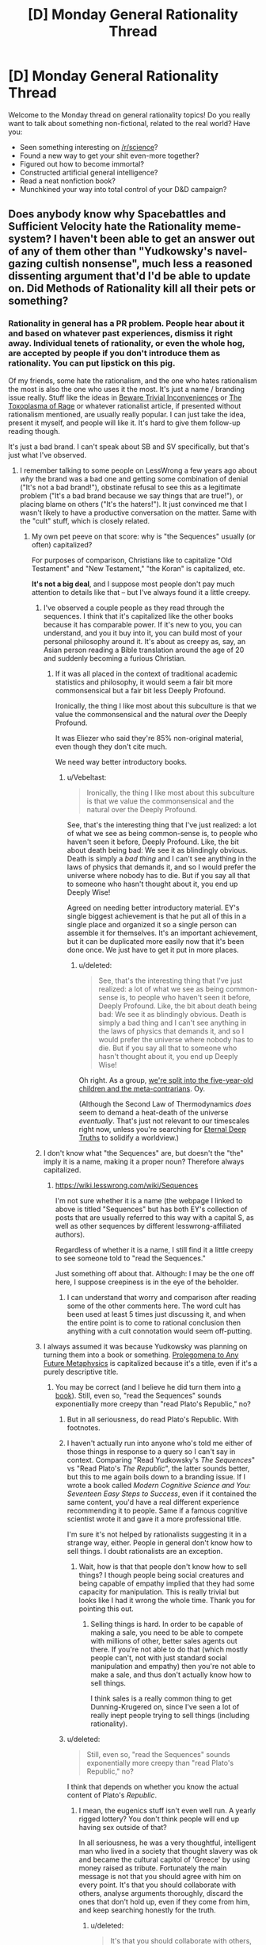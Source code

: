 #+TITLE: [D] Monday General Rationality Thread

* [D] Monday General Rationality Thread
:PROPERTIES:
:Author: AutoModerator
:Score: 26
:DateUnix: 1450710299.0
:DateShort: 2015-Dec-21
:END:
Welcome to the Monday thread on general rationality topics! Do you really want to talk about something non-fictional, related to the real world? Have you:

- Seen something interesting on [[/r/science]]?
- Found a new way to get your shit even-more together?
- Figured out how to become immortal?
- Constructed artificial general intelligence?
- Read a neat nonfiction book?
- Munchkined your way into total control of your D&D campaign?


** Does anybody know why Spacebattles and Sufficient Velocity hate the Rationality meme-system? I haven't been able to get an answer out of any of them other than "Yudkowsky's navel-gazing cultish nonsense", much less a reasoned dissenting argument that'd I'd be able to update on. Did Methods of Rationality kill all their pets or something?
:PROPERTIES:
:Author: Vebeltast
:Score: 17
:DateUnix: 1450740919.0
:DateShort: 2015-Dec-22
:END:

*** Rationality in general has a PR problem. People hear about it and based on whatever past experiences, dismiss it right away. Individual tenets of rationality, or even the whole hog, are accepted by people if you don't introduce them as rationality. You can put lipstick on this pig.

Of my friends, some hate the rationalism, and the one who hates rationalism the most is also the one who uses it the most. It's just a name / branding issue really. Stuff like the ideas in [[http://lesswrong.com/lw/f1/beware_trivial_inconveniences/][Beware Trivial Inconveniences]] or [[http://slatestarcodex.com/2014/12/17/the-toxoplasma-of-rage/][The Toxoplasma of Rage]] or whatever rationalist article, if presented without rationalism mentioned, are usually really popular. I can just take the idea, present it myself, and people will like it. It's hard to give them follow-up reading though.

It's just a bad brand. I can't speak about SB and SV specifically, but that's just what I've observed.
:PROPERTIES:
:Author: blazinghand
:Score: 16
:DateUnix: 1450749599.0
:DateShort: 2015-Dec-22
:END:

**** I remember talking to some people on LessWrong a few years ago about /why/ the brand was a bad one and getting some combination of denial ("It's not a bad brand!"), obstinate refusal to see this as a legitimate problem ("It's a bad brand because we say things that are true!"), or placing blame on others ("It's the haters!"). It just convinced me that I wasn't likely to have a productive conversation on the matter. Same with the "cult" stuff, which is closely related.
:PROPERTIES:
:Author: alexanderwales
:Score: 14
:DateUnix: 1450759003.0
:DateShort: 2015-Dec-22
:END:

***** My own pet peeve on that score: why is "the Sequences" usually (or often) capitalized?

For purposes of comparison, Christians like to capitalize "Old Testament" and "New Testament," "the Koran" is capitalized, etc.

*It's not a big deal*, and I suppose most people don't pay much attention to details like that -- but I've always found it a little creepy.
:PROPERTIES:
:Score: 12
:DateUnix: 1450760105.0
:DateShort: 2015-Dec-22
:END:

****** I've observed a couple people as they read through the sequences. I think that it's capitalized like the other books because it has comparable power. If it's new to you, you can understand, and you it buy into it, you can build most of your personal philosophy around it. It's about as creepy as, say, an Asian person reading a Bible translation around the age of 20 and suddenly becoming a furious Christian.
:PROPERTIES:
:Author: Vebeltast
:Score: 8
:DateUnix: 1450761576.0
:DateShort: 2015-Dec-22
:END:

******* If it was all placed in the context of traditional academic statistics and philosophy, it would seem a fair bit more commonsensical but a fair bit less Deeply Profound.

Ironically, the thing I like most about this subculture is that we value the commonsensical and the natural /over/ the Deeply Profound.

It was Eliezer who said they're 85% non-original material, even though they don't cite much.

We need way better introductory books.
:PROPERTIES:
:Score: 7
:DateUnix: 1450796908.0
:DateShort: 2015-Dec-22
:END:

******** u/Vebeltast:
#+begin_quote
  Ironically, the thing I like most about this subculture is that we value the commonsensical and the natural over the Deeply Profound.
#+end_quote

See, that's the interesting thing that I've just realized: a lot of what we see as being common-sense is, to people who haven't seen it before, Deeply Profound. Like, the bit about death being bad: We see it as blindingly obvious. Death is simply a /bad thing/ and I can't see anything in the laws of physics that demands it, and so I would prefer the universe where nobody has to die. But if you say all that to someone who hasn't thought about it, you end up Deeply Wise!

Agreed on needing better introductory material. EY's single biggest achievement is that he put all of this in a single place and organized it so a single person can assemble it for themselves. It's an important achievement, but it can be duplicated more easily now that it's been done once. We just have to get it put in more places.
:PROPERTIES:
:Author: Vebeltast
:Score: 3
:DateUnix: 1450821680.0
:DateShort: 2015-Dec-23
:END:

********* u/deleted:
#+begin_quote
  See, that's the interesting thing that I've just realized: a lot of what we see as being common-sense is, to people who haven't seen it before, Deeply Profound. Like, the bit about death being bad: We see it as blindingly obvious. Death is simply a bad thing and I can't see anything in the laws of physics that demands it, and so I would prefer the universe where nobody has to die. But if you say all that to someone who hasn't thought about it, you end up Deeply Wise!
#+end_quote

Oh right. As a group, [[http://lesswrong.com/lw/2pv/intellectual_hipsters_and_metacontrarianism/][we're split into the five-year-old children and the meta-contrarians]]. Oy.

(Although the Second Law of Thermodynamics /does/ seem to demand a heat-death of the universe /eventually/. That's just not relevant to our timescales right now, unless you're searching for [[http://meaningness.com/preview-eternalism-and-nihilism][Eternal Deep Truths]] to solidify a worldview.)
:PROPERTIES:
:Score: 2
:DateUnix: 1450821839.0
:DateShort: 2015-Dec-23
:END:


****** I don't know what "the Sequences" are, but doesn't the "the" imply it is a name, making it a proper noun? Therefore always capitalized.
:PROPERTIES:
:Author: Vicioustiger
:Score: 2
:DateUnix: 1450762429.0
:DateShort: 2015-Dec-22
:END:

******* [[https://wiki.lesswrong.com/wiki/Sequences]]

I'm not sure whether it is a name (the webpage I linked to above is titled "Sequences" but has both EY's collection of posts that are usually referred to this way with a capital S, as well as other sequences by different lesswrong-affiliated authors).

Regardless of whether it is a name, I still find it a little creepy to see someone told to "read the Sequences."

Just something off about that. Although: I may be the one off here, I suppose creepiness is in the eye of the beholder.
:PROPERTIES:
:Score: 4
:DateUnix: 1450763024.0
:DateShort: 2015-Dec-22
:END:

******** I can understand that worry and comparison after reading some of the other comments here. The word cult has been used at least 5 times just discussing it, and when the entire point is to come to rational conclusion then anything with a cult connotation would seem off-putting.
:PROPERTIES:
:Author: Vicioustiger
:Score: 3
:DateUnix: 1450764089.0
:DateShort: 2015-Dec-22
:END:


****** I always assumed it was because Yudkowsky was planning on turning them into a book or something. [[https://en.wikipedia.org/wiki/Prolegomena_to_Any_Future_Metaphysics][Prolegomena to Any Future Metaphysics]] is capitalized because it's a title, even if it's a purely descriptive title.
:PROPERTIES:
:Author: blazinghand
:Score: 2
:DateUnix: 1450811788.0
:DateShort: 2015-Dec-22
:END:

******* You may be correct (and I believe he did turn them into [[http://www.amazon.com/Rationality-From-Zombies-Eliezer-Yudkowsky-ebook/dp/B00ULP6EW2][a book]]). Still, even so, "read the Sequences" sounds exponentially more creepy than "read Plato's Republic," no?
:PROPERTIES:
:Score: 3
:DateUnix: 1450812858.0
:DateShort: 2015-Dec-22
:END:

******** But in all seriousness, do read Plato's Republic. With footnotes.
:PROPERTIES:
:Author: Rhamni
:Score: 3
:DateUnix: 1450814092.0
:DateShort: 2015-Dec-22
:END:


******** I haven't actually run into anyone who's told me either of those things in response to a query so I can't say in context. Comparing "Read Yudkowsky's /The Sequences/" vs "Read Plato's /The Republic/", the latter sounds better, but this to me again boils down to a branding issue. If I wrote a book called /Modern Cognitive Science and You: Seventeen Easy Steps to Success/, even if it contained the same content, you'd have a real different experience recommending it to people. Same if a famous cognitive scientist wrote it and gave it a more professional title.

I'm sure it's not helped by rationalists suggesting it in a strange way, either. People in general don't know how to sell things. I doubt rationalists are an exception.
:PROPERTIES:
:Author: blazinghand
:Score: 3
:DateUnix: 1450814140.0
:DateShort: 2015-Dec-22
:END:

********* Wait, how is that that people don't know how to sell things? I though people being social creatures and being capable of empathy implied that they had some capacity for manipulation. This is really trivial but looks like I had it wrong the whole time. Thank you for pointing this out.
:PROPERTIES:
:Author: aintso
:Score: 1
:DateUnix: 1450914599.0
:DateShort: 2015-Dec-24
:END:

********** Selling things is hard. In order to be capable of making a sale, you need to be able to compete with millions of other, better sales agents out there. If you're not able to do that (which mostly people can't, not with just standard social manipulation and empathy) then you're not able to make a sale, and thus don't actually know how to sell things.

I think sales is a really common thing to get Dunning-Krugered on, since I've seen a lot of really inept people trying to sell things (including rationality).
:PROPERTIES:
:Author: alexanderwales
:Score: 3
:DateUnix: 1450934366.0
:DateShort: 2015-Dec-24
:END:


******** u/deleted:
#+begin_quote
  Still, even so, "read the Sequences" sounds exponentially more creepy than "read Plato's Republic," no?
#+end_quote

I think that depends on whether you know the actual content of Plato's /Republic/.
:PROPERTIES:
:Score: 2
:DateUnix: 1450825344.0
:DateShort: 2015-Dec-23
:END:

********* I mean, the eugenics stuff isn't even well run. A yearly rigged lottery? You don't think people will end up having sex outside of that?

In all seriousness, he was a very thoughtful, intelligent man who lived in a society that thought slavery was ok and became the cultural capitol of 'Greece' by using money raised as tribute. Fortunately the main message is not that you should agree with him on every point. It's that you should collaborate with others, analyse arguments thoroughly, discard the ones that don't hold up, even if they come from him, and keep searching honestly for the truth.
:PROPERTIES:
:Author: Rhamni
:Score: 2
:DateUnix: 1450829024.0
:DateShort: 2015-Dec-23
:END:

********** u/deleted:
#+begin_quote
  It's that you should collaborate with others, analyse arguments thoroughly, discard the ones that don't hold up, even if they come from him, and keep searching honestly for the truth.
#+end_quote

And also that slave-taking is fine, virtue-ethics is a thing, all objects are mere projections of perfect Forms that live in a Heaven of Ideas, etc.

Frankly, I'm not willing to let any one thinker or group of thinkers claim ownership over basic critical thinking, in the same way that they don't get to "own" physics.
:PROPERTIES:
:Score: 2
:DateUnix: 1450830887.0
:DateShort: 2015-Dec-23
:END:

*********** Fair enough, although I will point out that in Plato's imagined Republic, there are no slaves. There is a caste system, but all the material wealth stays at the bottom, while political power comes with forced asceticism and gender egalitarianism. Children are assigned caste independently of their parents, depending on how well they do in school (although the eugenics program suggests he expects most apples to fall near the tree). It's clearly far from a society I or others of today would endorse, but while the realm of the forms and all that jazz is plainly silly, the critical thinking was presented in a way that helped me become more interested in philosophy. Obviously Plato does not 'own' critical thinking, but he's an early master of it.

He is not in any way mandatory reading, but he was an excellent starting point for me, and I still enjoy reading a dialogue every now and then.
:PROPERTIES:
:Author: Rhamni
:Score: 2
:DateUnix: 1450834762.0
:DateShort: 2015-Dec-23
:END:


**** The problem with talking about "rationalism" like this is that you seem to be conflating multiple ideas. It's like, rationalism is about making smart choices, which noone can argue against, and then oh by the way, you're supposed to believe in evil AIs going FOOM and donate to Yudkowski now.
:PROPERTIES:
:Author: Uncaffeinated
:Score: 9
:DateUnix: 1450754266.0
:DateShort: 2015-Dec-22
:END:

***** Good point! That's what I'm talking about.

There's definitely some terminology problems here. "Rationalism" as it is used refers to a bunch of different ideas, some of which people like, and some of which people do not. This is exactly why, when you want to talk the things you want to share, you don't call it rationalism.

In a similar vein, when I try to introduce other things (like socialism or libertarianism or whatever charged idea there is) I don't call them by name. Names and labels hurt people's ability to be good about this kind of thing.
:PROPERTIES:
:Author: blazinghand
:Score: 12
:DateUnix: 1450756307.0
:DateShort: 2015-Dec-22
:END:


***** Also, "rationalism" means Descartes and "rational" has a tendency to be used as "Think what I tell you to!"
:PROPERTIES:
:Score: 3
:DateUnix: 1450797115.0
:DateShort: 2015-Dec-22
:END:


*** I'd guess because they have had a number of obnoxious posters trying to encourage people to read less wrong or support the singularity institute. Probably also bits of appealing to Yudkowsky as an authoritative source despite his lacking of credentials the opponent would find meaningful.

There was/is a personality cult around Elizier because of the halo effect and people creating an image of him as a person based only on his high rated and carefully crafted posts.

While lesswrong has a number of transhumanist memes, the ones that are only really associated with lesswrong tend to be the weird and implausible ones like the A.I foom theory, worry over existential risk, roko's basilisk, cryonics and overuse of the word rationalist as an adjective.

The community does resemble a religion in a number of respects. The meetups, solstice celebrations, the insular community, the weird beliefs and most importantly the appeals for money from the machine intelligence research institute (formerly known as the singularity institute)

People do stereotype members of the rationalist community. They are wrong to write the community off as a whole but they do have a point. The people that do deliberately advertise that they belong in this community tend to be the obnoxious posters I mentioned earlier.
:PROPERTIES:
:Author: MrCogmor
:Score: 10
:DateUnix: 1450745846.0
:DateShort: 2015-Dec-22
:END:


*** [deleted]
:PROPERTIES:
:Score: 4
:DateUnix: 1450788947.0
:DateShort: 2015-Dec-22
:END:

**** ...Last time I saw them, maybe a month ago? Tim Josling was in the process of doing that when I poked the Less Wrong slack chat to see if it was interesting, testing how hard it was for random people on the subway to pick up some of the simpler ideas against bias. Maybe we're just hanging out with different rationalists?
:PROPERTIES:
:Author: Vebeltast
:Score: 8
:DateUnix: 1450795905.0
:DateShort: 2015-Dec-22
:END:


**** Last week my roommate was very pissed off at how hard it would be to run an independent study on bacopa monnieri, compared to quick and dirty trials we can run on other drugs.

Yesterday I tried to make coloured-flame candles and used basic science throughout. I used basic science to figure out seam strength when bonding two pieces of mylar space blanket together just last week.

We constantly use science to binary search though our 3D printers' problem space.

Science is not what lesswrong brings to the table though. It's impossible to do any kind of engineering job without at least a basic adherence to the scientific method.

A lot of the rationality techniques that I value most aren't just basic science though. When I did a CFAR workshop that was something that kept coming up, the cost of information and dealing with uncertainty.

As an individual, you don't have the time or resources to test your questions against reality.

Take, as an example, the question of what career to take, or which job offer to take. The scientific method won't help you here.

People conflait lesswrong style rationality with science because +they+we talk about science a lot. But science is only one tool in the toolkit, and although it's often useful in my day to day life, it's only useful when your claims are testable.

The practical explanations of cognitive biases, cached thoughts, etc are really what make it a useful toolkit.
:PROPERTIES:
:Author: traverseda
:Score: 3
:DateUnix: 1450818438.0
:DateShort: 2015-Dec-23
:END:

***** Why did you need to bond two space blankets?
:PROPERTIES:
:Author: SvalbardCaretaker
:Score: 1
:DateUnix: 1450829572.0
:DateShort: 2015-Dec-23
:END:

****** I want to build a space blanket tent, like the double walled inflatables they use near the arctic.

I like a lot of the libertarian ideas around start up cities and seasteading, but using conventional construction the startup costs are just too high. I'd like inexpensive open source infrastructure to be a thing.

This is an early test in patterning mylar to make a sort of bubble-wrap type surface. About soft-ball sized bubbles.

One of my other goals, well more of an aesthetic then a goal, is self-sufficiency and ultra portability. This potentially tackles that pretty well as well.

I also have most of a yurt. It's a lot less portable then my ideal, and probably unreasonably expensive to heat then the mylar if it works well.
:PROPERTIES:
:Author: traverseda
:Score: 2
:DateUnix: 1450837162.0
:DateShort: 2015-Dec-23
:END:

******* I think inexpensive land construction is pretty much a solved problem now that house-printers are out, so you can focus on solving "portable shelter"!

Sounds nice.
:PROPERTIES:
:Author: SvalbardCaretaker
:Score: 1
:DateUnix: 1450838946.0
:DateShort: 2015-Dec-23
:END:

******** Are house printers actually cheaper than building a house the normal way?
:PROPERTIES:
:Author: ayrvin
:Score: 2
:DateUnix: 1450916391.0
:DateShort: 2015-Dec-24
:END:

********* not yet. Technology not yet fully developed, low hanging fruit not yet picked, no economy of scale etc. However, unlike 3D printing complex objects, where economy of scale and build quality really favour a centralized approach (despite what 3d printing enthusiasts say) house printing does not have the same issues.

However, seeing that labor costs make about 50% of house projects the advantages should be obvious. Naturally not all or even most of that is going to be masonry, (maybe 20?) but you should be able to have reduced build times as well. House owners and investors should like hugely reduced build times.

The construction savings are most evident if the houses you build dont need a lot of afterwork finish, eg. basic houses, shelter for the very poor or refugees. Without tons of plumbing, internal wiring, a basement etc. This is where we expect to see first widespread deployment, and indeed that is where we see the stories currently breaking taking place.

TDLR: Extremely basic houses, yes. Modern amenietes(?), developed world houses, not so much, and not until a while.
:PROPERTIES:
:Author: SvalbardCaretaker
:Score: 1
:DateUnix: 1450918003.0
:DateShort: 2015-Dec-24
:END:


******** House printers have a bunch of problems. Cement isn't that good of a material, for one thing. Another is that they have serious problems with overhangs.
:PROPERTIES:
:Author: traverseda
:Score: 1
:DateUnix: 1450892662.0
:DateShort: 2015-Dec-23
:END:


*** What is the rationality meme-system?
:PROPERTIES:
:Score: 6
:DateUnix: 1450741438.0
:DateShort: 2015-Dec-22
:END:

**** The memplex of Xrisk,AI-Xrisk, effective altruism, human biases,bayesian calculation, and evopsych that originated on lesswrong.com. Eg. Harry Potter James Evans Verres style thinking.
:PROPERTIES:
:Author: SvalbardCaretaker
:Score: 15
:DateUnix: 1450743721.0
:DateShort: 2015-Dec-22
:END:


**** Basically anything related to Rationality as used here, utilitarianism, friendly AI, existential risk, etcetera. I've seen hostile reactions to the mere mention of biases, black swans, or recursive self improvement.I can't figure out why, either, because the reaction is never explained past "it's nonsense".
:PROPERTIES:
:Author: Vebeltast
:Score: 9
:DateUnix: 1450744753.0
:DateShort: 2015-Dec-22
:END:

***** Considering how much sufficient velocity and space battles pushes for starships that make very little sense, I'm pretty sure the "it's Nonsense" thing is not the real answer. But they as a total group might now know themselves.

Incidentally I've started crossposting a story that is threaded with a whole bunch of rationality stuff to their forums and responses are pretty positive so I think it's likely that their actually more concerned with the 'dressings' of rationality being distasteful and not the actual core ideas.
:PROPERTIES:
:Author: Nighzmarquls
:Score: 12
:DateUnix: 1450746927.0
:DateShort: 2015-Dec-22
:END:

****** [deleted]
:PROPERTIES:
:Score: 8
:DateUnix: 1450754084.0
:DateShort: 2015-Dec-22
:END:

******* While Eliezer's first post yelling at Roko was a very unfortunate, and the least calm thing I've ever seen him write, I think it's painfully clear that it's a non-issue E. and all of Less Wrong have no interest in talking about, but others like to bring it up again and again because it sounds silly, especially if you haven't read anything about all the stuff you need to read about for the idea to make sense.

I have tried to give Less Wrong a chance a few times, but it doesn't capture my attention. I read a few sequences every now and then, I like this sub, and... well, that's about it.
:PROPERTIES:
:Author: Rhamni
:Score: 3
:DateUnix: 1450786161.0
:DateShort: 2015-Dec-22
:END:


******* u/Vebeltast:
#+begin_quote
  It was reading about Yudkowsky, MIRI, and the reaction to Roko's basilisk.
#+end_quote

I guess that's sort of what I'm wondering about. Spacebattles et al. seem to be completely on board with 95% of the individual ideas if presented on their own - all you really have to do is rephrase them and post them in isolation - but if you mention that you got it from LW it's suddenly rejected. As if the argument's validity is somehow dependent on who came up with it first. "They're rejecting what they see as a cult" might explain that, though.
:PROPERTIES:
:Author: Vebeltast
:Score: 2
:DateUnix: 1450795556.0
:DateShort: 2015-Dec-22
:END:

******** People don't like to be fed "hooks" where you start with seemingly commonsensical ideas and end up with radical, implausible-sounding stuff, at least not as Author Tract-y stories. If you think your logic is airtight, you'll usually just talk to scholars. If you want to write a story, you keep the weird-logic in the background and let people work things out on their own.

People have very little reason to shift their fundamental, semi-metaphysical beliefs about the world just because someone's preaching at them. In fact, it's rude and gets people mad.
:PROPERTIES:
:Score: 5
:DateUnix: 1450799187.0
:DateShort: 2015-Dec-22
:END:


***** "Black swans" are indeed a load of bullshit. If your model (eg: Black-Scholes Equation) puts an extraordinarily low probability on an event (eg: demand-starved, debt-driven financial crisis) that other models (eg: conventional Keynesianism) called practically inevitable, and which has happened before (Great Depression), /it's just a bad model./
:PROPERTIES:
:Score: 3
:DateUnix: 1450797321.0
:DateShort: 2015-Dec-22
:END:

****** ...Yes? AFAIK "black swans" are just another manifestation of optimism bias. If you can deal with your optimism bias directly by saying "my model is probably not as right as I think it is and I should prepare fallbacks for if it turns out to be an awful model", great! If not - and this is probably the case more often than not - here's another tool you can use to formalize (and therefore regress-toward-mean the success rate of) the process of removing optimism bias.
:PROPERTIES:
:Author: Vebeltast
:Score: 1
:DateUnix: 1450822146.0
:DateShort: 2015-Dec-23
:END:

******* See, I was under the impression that Nicholas Taleb had introduced this weirdo idea of "Black Swan" events /not/ as flaws in your model, but instead as /innately unpredictable events/ which no reasonable model could hope to capture, but which nevertheless occur frequently enough that we all need to make "antifragile" policies for responding to them.
:PROPERTIES:
:Score: 1
:DateUnix: 1450822311.0
:DateShort: 2015-Dec-23
:END:

******** Hmm, that might be the disagreement. To me, "there exist innately unpredictable events" means "there is a theoretical cap on the accuracy of any model". Which, maybe? Map-territory distinctions and computational complexity theory do suggest to me that there are systems which can produce events that couldn't have been predicted by any model simpler than the system itself.
:PROPERTIES:
:Author: Vebeltast
:Score: 2
:DateUnix: 1450822845.0
:DateShort: 2015-Dec-23
:END:


*** Well I can't speak for them, but I can say why I don't like it.

At its worse, the community seems more like a cult than a group of people interested in overcoming biases and well thought out fiction.

For example, Friendly AI/Singularity stuff is just Rapture without the Jesus, AI-X Risk is Caveman Scifi for the modern age, Roko's Basilisk is Pascal's Wager with the serial numbers filed off (though at least noone takes that seriously) etc.

For all its focus on being rational, there's a lot of outlandish ideas passed around without any critical thinking.
:PROPERTIES:
:Author: Uncaffeinated
:Score: 4
:DateUnix: 1450753719.0
:DateShort: 2015-Dec-22
:END:

**** And this is why our cult leader's most under-appreciated saying is, "Beware things that are fun to argue about."
:PROPERTIES:
:Score: 4
:DateUnix: 1450799291.0
:DateShort: 2015-Dec-22
:END:


**** u/Vebeltast:
#+begin_quote
  any critical thinking
#+end_quote

Perhaps the critical thinking is there you just haven't seen it being done? For example, it sounds like you're conflating [[http://www.yudkowsky.net/singularity/schools/][at least two of the different versions of the singularity]]. I mean, a recursive self-improvement explosion is clearly a thing that could actually happen - we could do it ourselves pretty trivially if we didn't have all these hangups about medical research with psychedelics or if we dumped a spacex-sized pile of money into brain-computer interfaces - and the risk of unfriendly AI is obvious enough that /Hollywood/ has been making movies about it since the 60's, though as always [[http://www.fimfiction.net/story/62074/1/friendship-is-optimal/prologue-equestria-online][the real deal would be much more subtle and horrifying]]. I'll give you the initial response to the Basilisk, though; it's a non-issue now that people have realized that it's a wager and deployed the general-purpose wager countermeasure, but the flawed memetic form is still floating around causing problems.

I can see how it would be extremely cultish if viewed from the outside, though. It's a large, obviously coherent system of beliefs, with a consistent core and an unusual but relevant and deep-sounding response for many situations, and that gives it the [[http://lesswrong.com/lw/k8/how_to_seem_and_be_deep/][seemings and feelings of deepness]] that you usually only see in religions. And then it comes down to whether your first impression suggests "Bible" or "Dianetics".

Probably explains why 95% of it is well-received if delivered on its own. Without the rest of the large mass giving it unusual coherence and consistency, it seems like just an awesome idea rather than a cult. Which would kind of explain the success I've had directing unsuspecting people to just the sequences, since by the time they've gotten to critical mass they've bought into most of what they've read.
:PROPERTIES:
:Author: Vebeltast
:Score: 2
:DateUnix: 1450795277.0
:DateShort: 2015-Dec-22
:END:

***** I suppose this is a side tangent, but I'm fairly skeptical about the scope for recursive self improvement.

First off, it's hard to make an argument that doesn't already apply to human history. Education will make people smarter, and then they figure out better method of education and so on. Technology makes people more effective and then they invent better technology, etc. Humans have been improving themselves for centuries, and the pace of technological advance has obviously increased, but there's no sign of a /hyperbolic/ takeoff, and I don't think there ever will be.

The other issue is that it flies in the face of all evidence and theory. Theoretical Computer Science gives us a lot of examples where there are hard limits on self improving processes. But FOOM advocates just ignore that and assume that all the problems that matter in real life are actually easy ones where complexity arguments don't apply, somehow.

Sometimes they get sloppy and ignore complexity entirely. If your story about FOOM AI involves it solving NP Hard problems, you should probably rethink your ideas, not the other way around. And yes, I know that P != NP isn't technically proven, but noone seriously doubts it, and if you want to be pedantic, you could substitute something like the Halting Problem, which people often implicitly assume AIs can solve.

There's also this weird obsession with simulations, without any real consideration of the complexity involved. My favorite was the story about a computer that could simulate the entire universe, /including/ /iteself/ with perfect accuracy in faster than real time. But pretty much any time simulations comes up, there's a lot of wooly thinking.
:PROPERTIES:
:Author: Uncaffeinated
:Score: 6
:DateUnix: 1450799332.0
:DateShort: 2015-Dec-22
:END:

****** I don't really know anything about these questions, but my first (and perhaps very naive) reaction to this: isn't the mere possibility that the takeoff could be very fast and the computational problems tractable something to be worried about?

For example, if you were 95% confident that one of your objections here would hold in real life, that still leaves a 5% chance of potential disaster.
:PROPERTIES:
:Score: 3
:DateUnix: 1450812691.0
:DateShort: 2015-Dec-22
:END:

******* In /Superintelligence/ Bostrom argues that medium or fast takeoff is more likely than slow takeoff, a sentiment which is echoed by a fair number of people on LessWrong. There was a recent article by Scott Alexander that said he thinks we live in a world where the jump from infrahuman to superhuman is going to be very fast.

If the argument were "fast takeoff is unlikely but given the risks involved it's still something that we should take seriously" it would be a lot more palatable (though then it might read like Pascal's mugging). Unfortunately, I think there's also a tendency within the LessWrong crowd to first argue that FOOM AI is possible and then treat it as though it's probable, which doesn't do them any favors, especially given the lack of rigor applied to the question of probability.
:PROPERTIES:
:Author: alexanderwales
:Score: 6
:DateUnix: 1450813330.0
:DateShort: 2015-Dec-22
:END:

******** u/deleted:
#+begin_quote
  There was a recent article by Scott Alexander that said he thinks we live in a world where the jump from infrahuman to superhuman is going to be very fast.
#+end_quote

He's entirely wrong about that. Even Eliezer and Bostrom's arguments rely on the AI starting out /human-level/ intelligent, that is, capable of doing the computer-programming tasks necessary to improve itself usefully. A jump from "cow" to "superhuman" is so implausible I'd buy "someone deliberately upgraded it" first.
:PROPERTIES:
:Score: 1
:DateUnix: 1450830423.0
:DateShort: 2015-Dec-23
:END:


******* There are a lot of other unlikely but possible disasters to worry about though. What if runaway climate change triggers a feedback loop which makes the earth uninhabitable? What if a new killer disease emerges? What if an asteroid hits the earth?
:PROPERTIES:
:Author: Uncaffeinated
:Score: 1
:DateUnix: 1450833736.0
:DateShort: 2015-Dec-23
:END:

******** We should worry about all of these!

I can't speak for the lesswrong people who are into AI risk research, but I imagine they would say that there are already a lot of people thinking about climate change; NASA is launching a mission to [[https://www.nasa.gov/content/what-is-nasa-s-asteroid-redirect-mission][redirect an asteroid]]; but comparatively fewer people are seriously thinking about AI risk.
:PROPERTIES:
:Score: 1
:DateUnix: 1450835416.0
:DateShort: 2015-Dec-23
:END:


****** u/Vebeltast:
#+begin_quote
  but there's no sign of a hyperbolic takeoff, and I don't think there ever will be.
#+end_quote

My understanding is that you don't really need hyperbolic takeoff, or even a move move up the computational complexity hierarchy, to get hard a disastrously hard takeoff. All you really need is to move your intelligence off electrochemical computational platforms and onto semiconductors, which gives you something like a factor of 1e8 speedup. Then you accidentally raise a single hyper-fast serial killer without having an equally performant police department in place, and creating that equally performant police department is chicken-and-egg problem.
:PROPERTIES:
:Author: Vebeltast
:Score: 2
:DateUnix: 1450823729.0
:DateShort: 2015-Dec-23
:END:

******* There isn't really any reason to believe in a hard takeoff at all. AI is a large and extremely active field, so there aren't any low hanging fruit. Noone's going to come up with a 1000x improvement overnight.
:PROPERTIES:
:Author: Uncaffeinated
:Score: 1
:DateUnix: 1450833958.0
:DateShort: 2015-Dec-23
:END:


****** Oh, /lovely/, I've always hoped someone would raise the /realistic/ objections!

#+begin_quote
  The other issue is that it flies in the face of all evidence and theory. Theoretical Computer Science gives us a lot of examples where there are hard limits on self improving processes. But FOOM advocates just ignore that and assume that all the problems that matter in real life are actually easy ones where complexity arguments don't apply, somehow.
#+end_quote

I think this is a problem of communication between the theoretical computer scientists (huh, do I count as that?), and the computer-science undergrads, and the general public.

As I recall about NP-completeness for instance, there are many NP-complete problems in which, if an Oracle of some sort gives you 1/3 of the solution, the rest is poly-time computable from that third. Many NP-complete or NP-hard problems can be /approximately/ answered in tractable time. "Best" answers to many questions are intractable, but merely "good" answers are actually pretty easy.

(For example, the non-convex optimization involved in modern deep learning is NP, but /as it turns out/, most local minima in deep learning loss functions tend to be very near each-other, so we don't actually care which one we get, and stochastic gradient descent unto a local minimum is basically linear-time in the number of samples we learn from.)

The thing is, if you just read through the above, you now know more about computational trade-offs than average, because for some reason we tend not to tell undergrads about those "approximation" thingies.

This is /important/, since [[http://danroy.org/papers/FreRoyTen-Turing.pdf][thinking is quite probably conditional simulation]] and [[http://web.mit.edu/pbatt/www/publications/HamrBattTene11CogSci33.pdf][coarse stochastic approximations to true theories can still yield very useful results]].

We then get the nasty question of: well, what if your "AI" has a good theory of how to trade-off resources like time and memory for empirical accuracy and precision of its models? Perhaps a [[http://rspa.royalsocietypublishing.org/content/469/2153/20120683][theory of decision-making with information-processing costs]], cast in terms of the physics that apply to living minds?

In those cases, you certainly can't get some nigh-magical FOOM. But you very likely /can/ get something that is considerably more worrisome because it requires actual expertise to understand and can't be explained neatly to laypeople. Long story short, we often only /care/ about aspects of a problem which /can/ be answered tractably, and we /definitely/ care about tractability when it's a choice between losing a /little/ precision versus /gajillions of years/ of compute-time, and we should assume that halfway-reasonable AIs can carry about the same consideration of trade-offs as us.

#+begin_quote
  if you want to be pedantic, you could substitute something like the Halting Problem, which people often implicitly assume AIs can solve.
#+end_quote

[[http://www.ics.uci.edu/%7Erickl/publications/1996-icml.pdf][The halting problem is actually PAC-learnable]], though very difficult.

#+begin_quote
  There's also this weird obsession with simulations, without any real consideration of the complexity involved. My favorite was the story about a computer that could simulate the entire universe, including iteself with perfect accuracy in faster than real time. But pretty much any time simulations comes up, there's a lot of wooly thinking.
#+end_quote

Yeah, that's based on Omohundro's "Basic AI Drives" paper, which, at least on the front of, "AIs will want to replace X with a simulation of X", isn't very good. If your AI cares about X in the first place, and X already exists, then it's almost definitely cheaper to obtain information about X by /actually observing it/ than by trying to find principles that allow you to cheaply simulate it with high accuracy (for instance, many sophisticated chemical processes).

So that one's actually wooly thinking and not just lies-to-laypeople.
:PROPERTIES:
:Score: 1
:DateUnix: 1450830239.0
:DateShort: 2015-Dec-23
:END:

******* The fact that it is PAC learnable is more of a mathematical curiosity than anything, since all it's really saying is that given a distribution of terminating programs, you can estimate a time bound below which most of them will terminate.

Re approximation: There are some problems where approximation is useful and some where it isn't. Generally, any problem inspired directly by the real world (routing your trucks, optimizing manufacturing processes, etc.) is a problem where approximations are useful. By contrast, more abstract problems, such as anything from cryptography tend to require an exact solution, where approximations are useless.

There also seems to be a conservation of hardness thing. A randomly generated SAT instance is usually easy, but if you take a hard problem, say factorization, and convert it into a SAT, the resulting SAT instance is also intractable. There aren't any free lunches.

To the extent that "increasing intelligence", whatever that means, increases the ability to solve hard problems, then increasing intelligence is at least as hard as every problem which it enables a solution of. Complexity results just don't allow loopholes like that. (You can still do stuff like increase clock speed, since that's just engineering, but you'll quickly run into physical limits there)
:PROPERTIES:
:Author: Uncaffeinated
:Score: 1
:DateUnix: 1450833561.0
:DateShort: 2015-Dec-23
:END:

******** u/deleted:
#+begin_quote
  Re approximation: There are some problems where approximation is useful and some where it isn't. Generally, any problem inspired directly by the real world (routing your trucks, optimizing manufacturing processes, etc.) is a problem where approximations are useful. By contrast, more abstract problems, such as anything from cryptography tend to require an exact solution, where approximations are useless.

  There also seems to be a conservation of hardness thing. A randomly generated SAT instance is usually easy, but if you take a hard problem, say factorization, and convert it into a SAT, the resulting SAT instance is also intractable. There aren't any free lunches.
#+end_quote

Well yes, of course.

#+begin_quote
  To the extent that "increasing intelligence", whatever that means, increases the ability to solve hard problems, then increasing intelligence is at least as hard as every problem which it enables a solution of. Complexity results just don't allow loopholes like that.
#+end_quote

I do agree. I just also think that most problems related to the physical world, the ones that decide whether or not intelligence has real-world uses in killing all humans, are mostly problems were increasingly good characterizations (eg: acquiring better scientific theories) and approximations (possibly through specialized methods like building custom ASICs) can be helpful.

If we put this in pseudo-military terms, I don't expect a "war" against a UFAI to be "insta-win" for the AI "because FOOM", but I expect that humanity (lacking its own thoroughly Friendly and operator-controlled AIs) will start about even but suffer a steadily growing disadvantage.

#+begin_quote
  (You can still do stuff like increase clock speed, since that's just engineering, but you'll quickly run into physical limits there)
#+end_quote

When you're worried about the /relative/ capability of a dangerous agent to /gain advantage/ over other agents, "just engineering" is all the enemy needs. A real-life UFAI doesn't need any access to Platonic truths or computational superpowers to do very real damage, nor does a real-life operator-controlled AI or FAI need any such things to do its own, more helpful, job competently.
:PROPERTIES:
:Score: 1
:DateUnix: 1450835425.0
:DateShort: 2015-Dec-23
:END:

********* But if you don't have hard takeoff, you're unlikely to have just one AI that's relevant. You'll have multiple AIs that are about equal, or maybe the others aren't quite as good.

But if say, Google has a slightly better AI than Apple, that doesn't mean they win everything.
:PROPERTIES:
:Author: Uncaffeinated
:Score: 1
:DateUnix: 1450838107.0
:DateShort: 2015-Dec-23
:END:

********** Yes, that sounds about right to me. But then you get into Darwinian or Marxian pressures from ecological competition/cooperation between AIs, which generally go towards simpler goals -- unless the AIs are properly under human control, in which case they should be able to stably cooperate for their operators' interests.
:PROPERTIES:
:Score: 1
:DateUnix: 1450839384.0
:DateShort: 2015-Dec-23
:END:


***** Out of curiosity, what is the "general-purpose wager countermeasure?"
:PROPERTIES:
:Score: 1
:DateUnix: 1450812759.0
:DateShort: 2015-Dec-22
:END:

****** The wager depends on hypothetical existence of a thing Y which reinforces you significantly for a belief X, using a huge weight on the reinforcement to balance out the minuscule probability of its existence. The counterargument is to construct an equally-likely hypothetical Y' that reinforces belief not-X in the same way.

This was originally constructed in response to Pascal's wager, the reification being "Yes, but if I believe in God and I'm wrong then Azathoth or Thor will smite me".
:PROPERTIES:
:Author: Vebeltast
:Score: 2
:DateUnix: 1450820050.0
:DateShort: 2015-Dec-23
:END:


****** Precommitment?
:PROPERTIES:
:Author: traverseda
:Score: 1
:DateUnix: 1450818908.0
:DateShort: 2015-Dec-23
:END:


*** We /do/ tend to act like a bunch of cultish autists. Also, SpaceBattles is all about Truly Ridiculous Lulz: lecturing them about Rationality or Science is like lecturing Ashmodai on Torah. Who are we to tell them to Stop Having Fun?
:PROPERTIES:
:Score: 2
:DateUnix: 1450796748.0
:DateShort: 2015-Dec-22
:END:

**** u/Vebeltast:
#+begin_quote
  lecturing them about Rationality or Science is like lecturing Ashmodai on Torah.
#+end_quote

See, that's the thing- they respond with hostility even if there's no lecture, even in incredibly not-lulzy-fun threads. Like, you go into the debate subforum and check out the thread about life extending drugs, and you find out that they've spent three entire pages piling on a guy that said he wanted everybody to live forever. It's just weird.
:PROPERTIES:
:Author: Vebeltast
:Score: 1
:DateUnix: 1450822506.0
:DateShort: 2015-Dec-23
:END:

***** Shit, really? And here I just thought spacebattles was all about stuff like /Shinji and Warhammer 40k/.
:PROPERTIES:
:Score: 2
:DateUnix: 1450823407.0
:DateShort: 2015-Dec-23
:END:

****** Nah, there are /damn/ serious threads on there. Like, [[https://forums.spacebattles.com/threads/the-last-angel.244209/][The Last Angel]] is one of the single best portrayals I've ever found of AI in literature - it even [[#s][minor background spoiler]] - but I know from watching usernames that, if I posted any link back to an LW blog post, the author would be the only person in the thread that didn't join the lynch mob.

(apologies if I missed a sarcasm there... )
:PROPERTIES:
:Author: Vebeltast
:Score: 2
:DateUnix: 1450824227.0
:DateShort: 2015-Dec-23
:END:

******* I did not know, at all, that Spacebattles considered anything to be Serious Business.
:PROPERTIES:
:Score: 2
:DateUnix: 1450824678.0
:DateShort: 2015-Dec-23
:END:


******* And now I'm actually reading /The Last Angel/ and finding it horrifically boring, basically a bland attempt at +HFY+ STANDARD SPACEBATTLES FARE - BATTLES IN SPACE - with overdramatized, clearly pulp-scifi-inspired navel-gazing attempts at Deep Meaning that even invoke "souls" and "sins" for spaceship AIs.

Oy gevalt. The damned thing thinks it has a soul and kills because it /hates/. And this is realistic?
:PROPERTIES:
:Score: 1
:DateUnix: 1450825073.0
:DateShort: 2015-Dec-23
:END:

******** Maybe my perception of it is different because I didn't even care that it's focused on humans. All I really saw was that it listed off about five or six civs that hit various different AI extinction risk failure modes - there's a CelestAI, a paperclipper, one that's unexplained so far but that I suspect is going to turn out to be a Whispering Earring, etc - and the one group that pulled it off because they did an upload and kept it as close to normal psychology as possible (even preventing forking) rather than attempting to design a mind from scratch. Which causes problems and /seems/ cheesy, but I wouldn't be surprised is actually relatively realistic. Also doesn't present AI as magical or "has already read the second half of the book" or "beep boop kill all humans".

I'll give you that it's overdramatic and cheesy in places. I don't feel like the AI is one of them, nor that its navel-gazing is that far past what we'd do in that situation.
:PROPERTIES:
:Author: Vebeltast
:Score: 1
:DateUnix: 1450825939.0
:DateShort: 2015-Dec-23
:END:

********* Or maybe I just skimmed it really shallowly.
:PROPERTIES:
:Score: 1
:DateUnix: 1450827719.0
:DateShort: 2015-Dec-23
:END:

********** ...I was wondering if the "'hate' engraved on each nanoangstrom" thing had really come up that early in the story, yeah.

Also, I don't often recommend this, but I'd suggest possibly going through the "who replied" list and reading the author's comments in the thread. It's possible that some of the things I'm remembering were extracted from author comments and wouldn't appear in the story proper unless he's done an edit pass. Which is a bit of a technical failure in the construction of the story, yes.
:PROPERTIES:
:Author: Vebeltast
:Score: 1
:DateUnix: 1450828939.0
:DateShort: 2015-Dec-23
:END:

*********** u/deleted:
#+begin_quote
  ...I was wondering if the "'hate' engraved on each nanoangstrom" thing had really come up that early in the story, yeah.
#+end_quote

I read the first forum page, and then skipped to the 143rd page.
:PROPERTIES:
:Score: 1
:DateUnix: 1450830920.0
:DateShort: 2015-Dec-23
:END:


** I watched the movie Pan (2015) today. I enjoyed it, but it has one of the worst messages and most irrational villains I have ever seen. [[#s][Rant]]
:PROPERTIES:
:Author: Rhamni
:Score: 15
:DateUnix: 1450737250.0
:DateShort: 2015-Dec-22
:END:

*** Thats what you get for watching big hollywood productions!

Its fun to dream of a time where all the common media are suffused with the rationality-memeplex. Childrens books about planning fallacies and sunk cost fallacies!
:PROPERTIES:
:Author: SvalbardCaretaker
:Score: 17
:DateUnix: 1450737690.0
:DateShort: 2015-Dec-22
:END:


** What's a good way to go about giving to charity? The way I see it, here are two parts to the question: how you choose a cause/organisation to support, and how you go about actually supporting it.

For the first, one obvious answer among this group would be some form of effective altruism, and just leave it at that. That leaves me with the question of what to do about groups that I'm personally involved in, or else are relevant only to the local area.

I don't have a good or simple answer for the second half, other than to give money (the currency of caring.) Beyond that, do you guve a lump sum once a year? Wait for some matching opportunity? Automatic monthly ones? Also, volunteering seems like a good idea for some things, mostly akrasia and community building.
:PROPERTIES:
:Author: ulyssessword
:Score: 13
:DateUnix: 1450713147.0
:DateShort: 2015-Dec-21
:END:

*** I'm not a very charitable person, but there are a couple of causes/organizations I support. I mostly donate to feel good about myself, but also out of some basic duty to donate some nonzero amount of money. I donate about 0.5% of my gross income. Whenever I think about the money I donate, I feel proud of myself. It's also great to talk about. In terms of value for the money, donating to charity is a great way to make yourself feel good.

I donate a small amount of money to [[https://wikimediafoundation.org/wiki/Ways_to_Give][Wikipedia]] every year. I do this because I think Wikipedia is great, and I get a lot of use out of it. Wikipedia needs (I think) about 3 dollars per year per user to operate, so I donate 10 dollars a year and feel pretty good about helping out one of the most useful tools at the level of "I'm doing my part, at least, and covering for a couple less fortunate people".

I also donate a medium amount of money to [[https://donate.doctorswithoutborders.org/onetime.cfm][Doctors Without Borders]], who do good. Givewell doesn't find them transparent enough to be a good idea to fully evaluate (compared to AMF or other charities) but gives them a [[http://www.givewell.org/international/charities/doctors-without-borders][positive review]]. Doctors Without Borders is often involved in crisis areas, and also helps provide medicine and medical care throughout the world in underdeveloped communities. It's nice to donate to Doctors Without Borders and feel good about myself.

My last donation is a political one, so you can stop here if you want. I donate a moderate amount of money to the American Civil Liberties Union (which I will not link, since it's political). The ACLU is an organization that defends the rights and liberties of Americans in court and by pushing legislature. Traditionally, they advocate for freedom of speech and religion, defending for example anti-war protestors. They also fought on behalf of the Japanese-American internees during WW2, and more recently for the rights of students, homosexuals, and the poor. They're also aggressively against the PATRIOT act, a set of laws that vastly increases the powers of the state and restricts civil rights in order to fight terrorism. I feel like the ACLU is one of the few big organizations fighting to keep America great and free.
:PROPERTIES:
:Author: blazinghand
:Score: 6
:DateUnix: 1450723491.0
:DateShort: 2015-Dec-21
:END:


*** Ask your group if they need money or labor more right now.
:PROPERTIES:
:Score: 3
:DateUnix: 1450799761.0
:DateShort: 2015-Dec-22
:END:


*** Perhaps you can publically commit money to the first matching opportunity that arises for a given rate and recipient. (Which is effectively matching with the reciprocal rate.) Although all these zero-sum moves in a game of charity are kind of silly, and I don't know how to mathematically tell apart "matching" and "taking hostages" and "proposing trade" and "blackmail".
:PROPERTIES:
:Author: Gurkenglas
:Score: 4
:DateUnix: 1450720798.0
:DateShort: 2015-Dec-21
:END:


*** I personally donate 10 percent of my income to patron free fiction on the internet. The stuff I want there to be more of like The Mother of Learning and tales from my D & D campaign. I feel they are less likely to quit half way if they are making money of it.
:PROPERTIES:
:Author: thefreegod
:Score: 1
:DateUnix: 1451384311.0
:DateShort: 2015-Dec-29
:END:


** [[https://www.reddit.com/r/spacex/comments/3xs21y/spacex_on_twitter_the_falcon_9_first_stage/][SpaceX just landed the first stage of a rocket.]] Which is pretty cool, since that means you don't have to build a new one every single time you go into space. It's not gonna make space travel cheap, but it's going to bring the price down quite a lot.
:PROPERTIES:
:Author: Rhamni
:Score: 10
:DateUnix: 1450751122.0
:DateShort: 2015-Dec-22
:END:

*** A Falcon 9 launch currently costs $61 million (according to wikipedia). According to reading on [[/r/SpaceX]], the first stage makes up 75% of the cost. So yes, a rocket launch can now be down to $15 million. ULA, SpaceX's main competitor, costs the US government $380 million per launch.

To be fair, the cost for the government from SpaceX is $130 million instead of $61 million because of regulations and stuff, so a fair comparison would be $15 million versus $175 million. It's a /bit/ of a difference.
:PROPERTIES:
:Author: gbear605
:Score: 10
:DateUnix: 1450751946.0
:DateShort: 2015-Dec-22
:END:

**** Does anyone know of the science behind speed of adoption of innovations vs costsavings? Eg. is there a law or relationship between magnitude of cost savings vs adoption rate?

I remember from my chemistry years that industrial replacement cycles are on the order of >50 years; 2007 some of the oldest, most inefficient methods for H² or SO⁴ production were on their last factories, which surprised me. I'd have expected the huge costsavings trough increased effiency to have much faster market adoption.

Related to Falcon 9, I'd expect x10 in cost reduction to lead to 90% adoption in 2 build cycles.
:PROPERTIES:
:Author: SvalbardCaretaker
:Score: 1
:DateUnix: 1450830031.0
:DateShort: 2015-Dec-23
:END:

***** Most interesting, is that SpaceX's goal is to be sending up a Falcon 9 every two weeks. At that pace, no other company can near keeping up unless they also go to the reusable model. Because of this, the rate of adoption will be quite high - ignoring the fact that NASA and other regulatory bodies will slow it down. We'll see what happens.

The major question right now is how much refurbishment will need to be done to the first stage after landing it.
:PROPERTIES:
:Author: gbear605
:Score: 3
:DateUnix: 1450841602.0
:DateShort: 2015-Dec-23
:END:


***** I'm not aware of any studies, but the obvious relationship would be based on the required capital investments and rate of return. Effectively ROI. For things like chemical factories I assume regulatory costs of opening a new facility slow the process down by lowering ROI

As older facilities breakdown eventually it becomes worth it to upgrade.

But I suspect if you asked this on marginal revolution you'd get a better answer. Isn't it tabbarok's law -- there are always more studies than you think.
:PROPERTIES:
:Author: TaoGaming
:Score: 1
:DateUnix: 1450884600.0
:DateShort: 2015-Dec-23
:END:


** I just read a very interesting abstract of recent research [[http://www.eurekalert.org/pub_releases/2015-12/ionr-psl122115.php][here.]]

I consider my understanding of the topic amateur but this seems like potentially a really big deal for understanding brain structure.
:PROPERTIES:
:Author: Nighzmarquls
:Score: 3
:DateUnix: 1450737271.0
:DateShort: 2015-Dec-22
:END:


** Is there a word for "something like backlash, but without anything to backlash /against/"?

The two examples that bring this to my mind are the actress playing Hermione Granger on stage being black, and Canadian Defense Minister Harjit Sajjan being Sihk and East Indian (I'm sure that there are more, and non-race ones as well.). I haven't seen any criticism of them, but I've seen a lot of people loudly proclaiming that they're not only okay with it, but fully supporting it as well.
:PROPERTIES:
:Author: ulyssessword
:Score: 3
:DateUnix: 1450754761.0
:DateShort: 2015-Dec-22
:END:

*** forlash?
:PROPERTIES:
:Author: Seeworthy121
:Score: 8
:DateUnix: 1450756413.0
:DateShort: 2015-Dec-22
:END:


*** Sometimes I see the-thing-being-complained-about arise, in such a case... as backlash-to-the-backlash, and then it's used as evidence that the backlash was well-founded to begin with.
:PROPERTIES:
:Author: LiteralHeadCannon
:Score: 2
:DateUnix: 1450760085.0
:DateShort: 2015-Dec-22
:END:


*** u/eaglejarl:
#+begin_quote
  The two examples that bring this to my mind are the actress playing Hermione Granger on stage being black,
#+end_quote

It took me a full minute to realize that you meant Hermione was being played by a black actress. I thought you meant that Emma Watson was performing in blackface
:PROPERTIES:
:Author: eaglejarl
:Score: 2
:DateUnix: 1450830215.0
:DateShort: 2015-Dec-23
:END:


*** Signalling, showing solidarity, rallying, that sort of thing?
:PROPERTIES:
:Author: Charlie___
:Score: 1
:DateUnix: 1451071767.0
:DateShort: 2015-Dec-25
:END:


*** Don't forget the black Stormtrooper in the new Star Wars film! Although there as well, I haven't seen anyone being racist. Just a few people going "Aren't the stormtroopers all clones of that one guy?" and then someone saying "The clone thing didn't work so now they just kidnap babies" and the 'racists' going "Oh, ok."
:PROPERTIES:
:Author: Rhamni
:Score: 1
:DateUnix: 1450786405.0
:DateShort: 2015-Dec-22
:END:


** [[http://strongfemaleprotagonist.com/issue-6/page-5-6/]] cross post to [[/r/getmotivated]]
:PROPERTIES:
:Author: rugurhfurghhrughh
:Score: 3
:DateUnix: 1450811505.0
:DateShort: 2015-Dec-22
:END:


** So hey, if you ever wanted to build a rational dystopia, China has got a few tips for you. [[https://www.youtube.com/watch?v=lHcTKWiZ8sI&feature=youtu.be][Imagine Facebook, if the opinions and financial situation of your facebook friends made it easier or harder for you to get jobs, loans, etc.]]
:PROPERTIES:
:Author: Rhamni
:Score: 3
:DateUnix: 1450827507.0
:DateShort: 2015-Dec-23
:END:

*** Its been done before! [[http://www.smbc-comics.com/?id=2286]]
:PROPERTIES:
:Author: SvalbardCaretaker
:Score: 3
:DateUnix: 1450830213.0
:DateShort: 2015-Dec-23
:END:

**** That's neat, although the China thing appears to be actually happening.
:PROPERTIES:
:Author: Rhamni
:Score: 3
:DateUnix: 1450830601.0
:DateShort: 2015-Dec-23
:END:


** I take it all back now. Merry Christmas.
:PROPERTIES:
:Author: Gigapode
:Score: 1
:DateUnix: 1450913119.0
:DateShort: 2015-Dec-24
:END:


** Check out this paper about quantitative style features of more and less successful literary works:

[[http://aclweb.org/anthology/D/D13/D13-1181.pdf]]

I am most surprised by the fact that more successful books are found to use more prepositions.
:PROPERTIES:
:Author: rhaps0dy4
:Score: 1
:DateUnix: 1450998264.0
:DateShort: 2015-Dec-25
:END:
